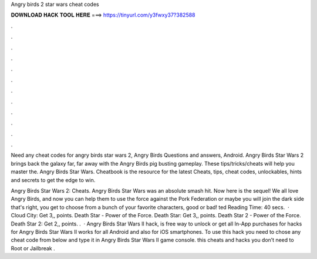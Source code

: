 Angry birds 2 star wars cheat codes



𝐃𝐎𝐖𝐍𝐋𝐎𝐀𝐃 𝐇𝐀𝐂𝐊 𝐓𝐎𝐎𝐋 𝐇𝐄𝐑𝐄 ===> https://tinyurl.com/y3fwxy37?382588



.



.



.



.



.



.



.



.



.



.



.



.

Need any cheat codes for angry birds star wars 2, Angry Birds Questions and answers, Android. Angry Birds Star Wars 2 brings back the galaxy far, far away with the Angry Birds pig busting gameplay. These tips/tricks/cheats will help you master the. Angry Birds Star Wars. Cheatbook is the resource for the latest Cheats, tips, cheat codes, unlockables, hints and secrets to get the edge to win.

Angry Birds Star Wars 2: Cheats. Angry Birds Star Wars was an absolute smash hit. Now here is the sequel! We all love Angry Birds, and now you can help them to use the force against the Pork Federation or maybe you will join the dark side that's right, you get to choose from a bunch of your favorite characters, good or bad! ted Reading Time: 40 secs.  · Cloud City: Get 3,, points. Death Star - Power of the Force. Death Star: Get 3,, points. Death Star 2 - Power of the Force. Death Star 2: Get 2,, points. .  · Angry Birds Star Wars II hack, is free way to unlock or get all In-App purchases for  hacks for Angry Birds Star Wars II works for all Android and also for iOS smartphones. To use this hack you need to chose any cheat code from below and type it in Angry Birds Star Wars II game console. this cheats and hacks you don’t need to Root or Jailbreak .
